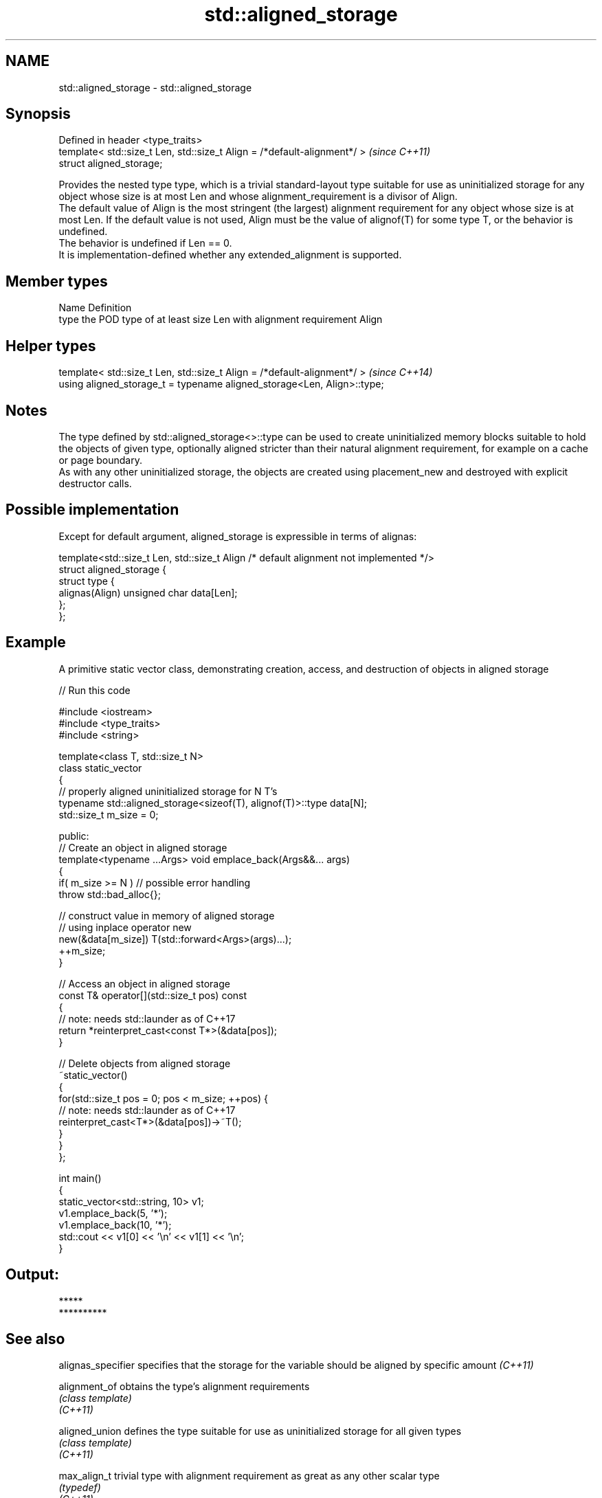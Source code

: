 .TH std::aligned_storage 3 "2020.03.24" "http://cppreference.com" "C++ Standard Libary"
.SH NAME
std::aligned_storage \- std::aligned_storage

.SH Synopsis

  Defined in header <type_traits>
  template< std::size_t Len, std::size_t Align = /*default-alignment*/ >  \fI(since C++11)\fP
  struct aligned_storage;

  Provides the nested type type, which is a trivial standard-layout type suitable for use as uninitialized storage for any object whose size is at most Len and whose alignment_requirement is a divisor of Align.
  The default value of Align is the most stringent (the largest) alignment requirement for any object whose size is at most Len. If the default value is not used, Align must be the value of alignof(T) for some type T, or the behavior is undefined.
  The behavior is undefined if Len == 0.
  It is implementation-defined whether any extended_alignment is supported.

.SH Member types


  Name Definition
  type the POD type of at least size Len with alignment requirement Align


.SH Helper types


  template< std::size_t Len, std::size_t Align = /*default-alignment*/ >  \fI(since C++14)\fP
  using aligned_storage_t = typename aligned_storage<Len, Align>::type;


.SH Notes

  The type defined by std::aligned_storage<>::type can be used to create uninitialized memory blocks suitable to hold the objects of given type, optionally aligned stricter than their natural alignment requirement, for example on a cache or page boundary.
  As with any other uninitialized storage, the objects are created using placement_new and destroyed with explicit destructor calls.

.SH Possible implementation

  Except for default argument, aligned_storage is expressible in terms of alignas:


    template<std::size_t Len, std::size_t Align /* default alignment not implemented */>
    struct aligned_storage {
        struct type {
            alignas(Align) unsigned char data[Len];
        };
    };



.SH Example

  A primitive static vector class, demonstrating creation, access, and destruction of objects in aligned storage
  
// Run this code

    #include <iostream>
    #include <type_traits>
    #include <string>

    template<class T, std::size_t N>
    class static_vector
    {
        // properly aligned uninitialized storage for N T's
        typename std::aligned_storage<sizeof(T), alignof(T)>::type data[N];
        std::size_t m_size = 0;

    public:
        // Create an object in aligned storage
        template<typename ...Args> void emplace_back(Args&&... args)
        {
            if( m_size >= N ) // possible error handling
                throw std::bad_alloc{};

            // construct value in memory of aligned storage
            // using inplace operator new
            new(&data[m_size]) T(std::forward<Args>(args)...);
            ++m_size;
        }

        // Access an object in aligned storage
        const T& operator[](std::size_t pos) const
        {
            // note: needs std::launder as of C++17
            return *reinterpret_cast<const T*>(&data[pos]);
        }

        // Delete objects from aligned storage
        ~static_vector()
        {
            for(std::size_t pos = 0; pos < m_size; ++pos) {
                // note: needs std::launder as of C++17
                reinterpret_cast<T*>(&data[pos])->~T();
            }
        }
    };

    int main()
    {
        static_vector<std::string, 10> v1;
        v1.emplace_back(5, '*');
        v1.emplace_back(10, '*');
        std::cout << v1[0] << '\\n' << v1[1] << '\\n';
    }

.SH Output:

    *****
    **********


.SH See also


  alignas_specifier specifies that the storage for the variable should be aligned by specific amount \fI(C++11)\fP

  alignment_of      obtains the type's alignment requirements
                    \fI(class template)\fP
  \fI(C++11)\fP

  aligned_union     defines the type suitable for use as uninitialized storage for all given types
                    \fI(class template)\fP
  \fI(C++11)\fP

  max_align_t       trivial type with alignment requirement as great as any other scalar type
                    \fI(typedef)\fP
  \fI(C++11)\fP




